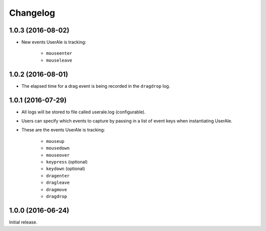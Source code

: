 .. _changelog:

Changelog
=========

1.0.3 (2016-08-02)
------------------
* New events UserAle is tracking:

	* ``mouseenter``
	* ``mouseleave``

1.0.2 (2016-08-01)
------------------
* The elapsed time for a drag event is being recorded in the ``dragdrop`` log.

1.0.1 (2016-07-29)
------------------

* All logs will be stored to file called userale.log (configurable).
* Users can specify which events to capture by passing in a list of event keys when instantiating UserAle.
* These are the events UserAle is tracking:

	* ``mouseup``
	* ``mousedown``
	* ``mouseover``
	* ``keypress`` (optional)
	* ``keydown`` (optional)
	* ``dragenter``
	* ``dragleave``
	* ``dragmove``
	* ``dragdrop``

1.0.0 (2016-06-24)
------------------

Initial release.